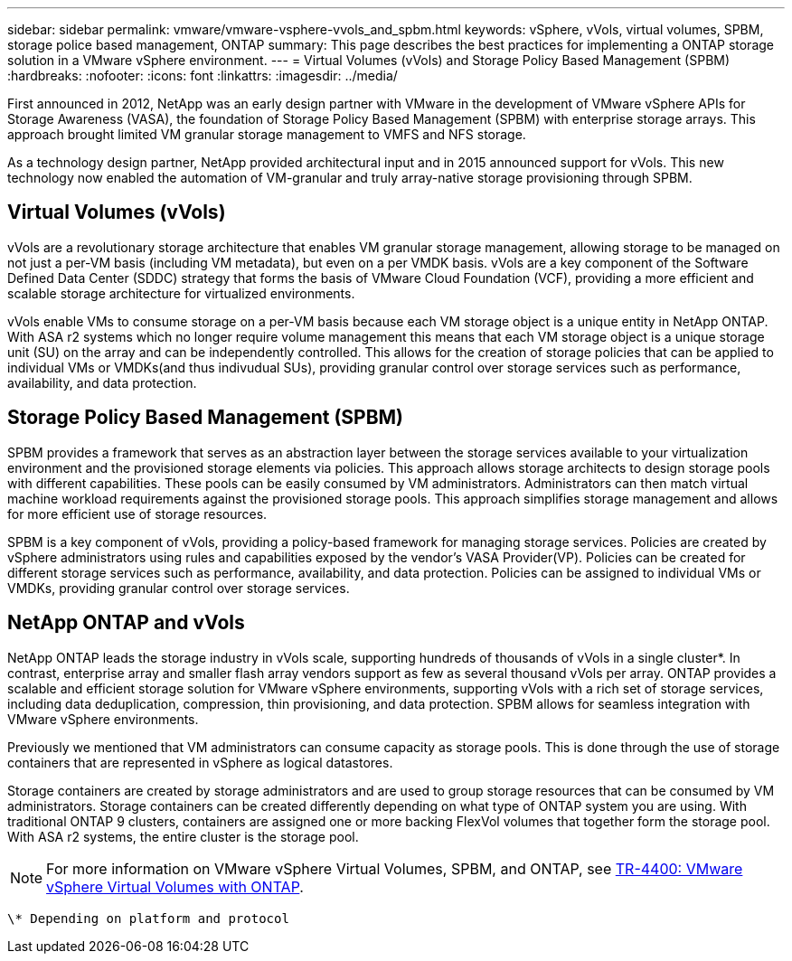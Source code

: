 ---
sidebar: sidebar
permalink: vmware/vmware-vsphere-vvols_and_spbm.html
keywords: vSphere, vVols, virtual volumes, SPBM, storage police based management, ONTAP
summary: This page describes the best practices for implementing a ONTAP storage solution in a VMware vSphere environment.
---
= Virtual Volumes (vVols) and Storage Policy Based Management (SPBM)
:hardbreaks:
:nofooter:
:icons: font
:linkattrs:
:imagesdir: ../media/

[.lead]
First announced in 2012, NetApp was an early design partner with VMware in the development of VMware vSphere APIs for Storage Awareness (VASA), the foundation of Storage Policy Based Management (SPBM) with enterprise storage arrays. This approach brought limited VM granular storage management to VMFS and NFS storage.

As a technology design partner, NetApp provided architectural input and in 2015 announced support for vVols. This new technology now enabled the automation of VM-granular and truly array-native storage provisioning through SPBM.

== Virtual Volumes (vVols)
vVols are a revolutionary storage architecture that enables VM granular storage management, allowing storage to be managed on not just a per-VM basis (including VM metadata), but even on a per VMDK basis. vVols are a key component of the Software Defined Data Center (SDDC) strategy that forms the basis of VMware Cloud Foundation (VCF), providing a more efficient and scalable storage architecture for virtualized environments.

vVols enable VMs to consume storage on a per-VM basis because each VM storage object is a unique entity in NetApp ONTAP. With ASA r2 systems which no longer require volume management this means that each VM storage object is a unique storage unit (SU) on the array and can be independently controlled. This allows for the creation of storage policies that can be applied to individual VMs or VMDKs(and thus indivudual SUs), providing granular control over storage services such as performance, availability, and data protection.

== Storage Policy Based Management (SPBM)

SPBM provides a framework that serves as an abstraction layer between the storage services available to your virtualization environment and the provisioned storage elements via policies. This approach allows storage architects to design storage pools with different capabilities. These pools can be easily consumed by VM administrators. Administrators can then match virtual machine workload requirements against the provisioned storage pools. This approach simplifies storage management and allows for more efficient use of storage resources.

SPBM is a key component of vVols, providing a policy-based framework for managing storage services. Policies are created by vSphere administrators using rules and capabilities exposed by the vendor's VASA Provider(VP). Policies can be created for different storage services such as performance, availability, and data protection. Policies can be assigned to individual VMs or VMDKs, providing granular control over storage services.

== NetApp ONTAP and vVols
NetApp ONTAP leads the storage industry in vVols scale, supporting hundreds of thousands of vVols in a single cluster*. In contrast, enterprise array and smaller flash array vendors support as few as several thousand vVols per array. ONTAP provides a scalable and efficient storage solution for VMware vSphere environments, supporting vVols with a rich set of storage services, including data deduplication, compression, thin provisioning, and data protection. SPBM allows for seamless integration with VMware vSphere environments.

Previously we mentioned that VM administrators can consume capacity as storage pools. This is done through the use of storage containers that are represented in vSphere as logical datastores.

Storage containers are created by storage administrators and are used to group storage resources that can be consumed by VM administrators. Storage containers can be created differently depending on what type of ONTAP system you are using. With traditional ONTAP 9 clusters, containers are assigned one or more backing FlexVol volumes that together form the storage pool. With ASA r2 systems, the entire cluster is the storage pool.

NOTE: For more information on VMware vSphere Virtual Volumes, SPBM, and ONTAP, see link:vmware-vvols-overview.html[TR-4400: VMware vSphere Virtual Volumes with ONTAP^].

 \* Depending on platform and protocol